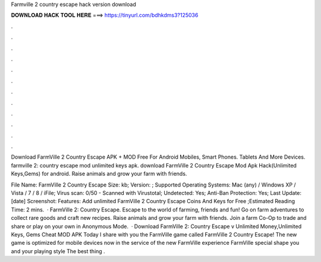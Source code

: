 Farmville 2 country escape hack version download



𝐃𝐎𝐖𝐍𝐋𝐎𝐀𝐃 𝐇𝐀𝐂𝐊 𝐓𝐎𝐎𝐋 𝐇𝐄𝐑𝐄 ===> https://tinyurl.com/bdhkdms3?125036



.



.



.



.



.



.



.



.



.



.



.



.

Download FarmVille 2 Country Escape APK + MOD Free For Android Mobiles, Smart Phones. Tablets And More Devices. farmville 2: country escape mod unlimited keys apk. download FarmVille 2 Country Escape Mod Apk Hack(Unlimited Keys,Gems) for android. Raise animals and grow your farm with friends.

File Name: FarmVille 2 Country Escape  Size: kb; Version: ; Supported Operating Systems: Mac (any) / Windows XP / Vista / 7 / 8 / iFile; Virus scan: 0/50 - Scanned with Virustotal; Undetected: Yes; Anti-Ban Protection: Yes; Last Update: [date] Screenshot: Features: Add unlimited FarmVille 2 Country Escape Coins And Keys for Free ;Estimated Reading Time: 2 mins.  · FarmVille 2: Country Escape. Escape to the world of farming, friends and fun! Go on farm adventures to collect rare goods and craft new recipes. Raise animals and grow your farm with friends. Join a farm Co-Op to trade and share or play on your own in Anonymous Mode.  · Download FarmVille 2: Country Escape v Unlimited Money,Unlimited Keys, Gems Cheat MOD APK Today I share with you the FarmVille game called FarmVille 2 Country Escape! The new game is optimized for mobile devices now in the service of the new FarmVille experience FarmVille special shape you and your playing style The best thing .

